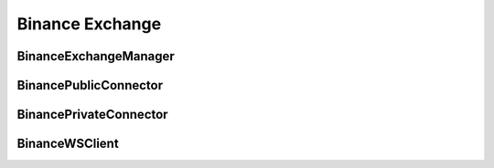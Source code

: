 Binance Exchange
=================

BinanceExchangeManager
--------------------

.. py:class:: BinanceExchangeManager(config: Dict[str, Any] = None)

   Binance-specific implementation of ExchangeManager.

   :param Optional[Dict[str,Any]] config: Configuration dictionary

   .. py:method:: parse_symbol(bm: BinanceMarket) -> str

      Parse exchange market data into standardized symbol format.

      :param BinanceMarket bm: Binance market data
      :return: Standardized symbol string
      :rtype: str

   .. py:method:: load_markets()

      Load and parse Binance market data.
      
      Handles:
      - Spot markets
      - Future markets
      - Linear perpetual markets
      - Inverse perpetual markets

BinancePublicConnector
--------------------

.. py:class:: BinancePublicConnector(account_type: BinanceAccountType, exchange: BinanceExchangeManager, msgbus: MessageBus, task_manager: TaskManager)

   Binance implementation of public market data connector.

   :param BinanceAccountType account_type: Account type for connection
   :param BinanceExchangeManager exchange: Exchange manager instance
   :param MessageBus msgbus: Message bus for publishing data
   :param TaskManager task_manager: Task manager for async operations

   .. py:method:: subscribe_trade(symbol: str)
      :async:

      Subscribe to trade data stream.

      :param str symbol: Trading pair symbol

   .. py:method:: subscribe_bookl1(symbol: str)
      :async:

      Subscribe to level 1 orderbook data.

      :param str symbol: Trading pair symbol

   .. py:method:: subscribe_kline(symbol: str, interval: str)
      :async:

      Subscribe to kline/candlestick data.

      :param str symbol: Trading pair symbol
      :param str interval: Kline interval

BinancePrivateConnector
---------------------

.. py:class:: BinancePrivateConnector(exchange: BinanceExchangeManager, account_type: BinanceAccountType, msgbus: MessageBus, rate_limit: Optional[RateLimit], task_manager: TaskManager)

   Binance implementation of private trading connector.

   :param BinanceExchangeManager exchange: Exchange manager instance
   :param BinanceAccountType account_type: Account type for connection
   :param MessageBus msgbus: Message bus for order events
   :param Optional[RateLimit] rate_limit: Rate limit configuration
   :param TaskManager task_manager: Task manager for async operations

   .. py:method:: create_order(symbol: str, side: OrderSide, type: OrderType, amount: Decimal, price: Decimal, time_in_force: TimeInForce, position_side: PositionSide, **kwargs) -> Order
      :async:

      Create order on Binance exchange.

      :param str symbol: Trading pair symbol
      :param OrderSide side: Order side (BUY/SELL)
      :param OrderType type: Order type (MARKET/LIMIT)
      :param Decimal amount: Order quantity
      :param Decimal price: Order price (for limit orders)
      :param TimeInForce time_in_force: Time in force
      :param PositionSide position_side: Position side
      :param kwargs: Additional Binance-specific parameters
      :return: Created order object
      :rtype: Order

   .. py:method:: cancel_order(symbol: str, order_id: str, **kwargs) -> Order
      :async:

      Cancel order on Binance exchange.

      :param str symbol: Trading pair symbol
      :param str order_id: Order ID to cancel
      :param kwargs: Additional Binance-specific parameters
      :return: Canceled order object
      :rtype: Order

BinanceWSClient
-------------

.. py:class:: BinanceWSClient(account_type: BinanceAccountType, handler: Callable[..., Any], task_manager: TaskManager)

   WebSocket client for Binance exchange.

   :param BinanceAccountType account_type: Account type for connection
   :param Callable handler: Message handler function
   :param TaskManager task_manager: Task manager for async operations

   .. py:method:: subscribe_agg_trade(symbol: str)
      :async:

      Subscribe to aggregated trade stream.

      :param str symbol: Trading pair symbol

   .. py:method:: subscribe_trade(symbol: str)
      :async:

      Subscribe to raw trade stream.

      :param str symbol: Trading pair symbol

   .. py:method:: subscribe_book_ticker(symbol: str)
      :async:

      Subscribe to best bid/ask ticker stream.

      :param str symbol: Trading pair symbol

   .. py:method:: subscribe_mark_price(symbol: str, interval: Literal["1s", "3s"] = "1s")
      :async:

      Subscribe to mark price stream (futures only).

      :param str symbol: Trading pair symbol
      :param str interval: Update interval

   .. py:method:: subscribe_user_data_stream(listen_key: str)
      :async:

      Subscribe to user data stream.

      :param str listen_key: Listen key for user data stream

   .. py:method:: subscribe_kline(symbol: str, interval: str)
      :async:

      Subscribe to kline/candlestick stream.

      :param str symbol: Trading pair symbol
      :param str interval: Kline interval
